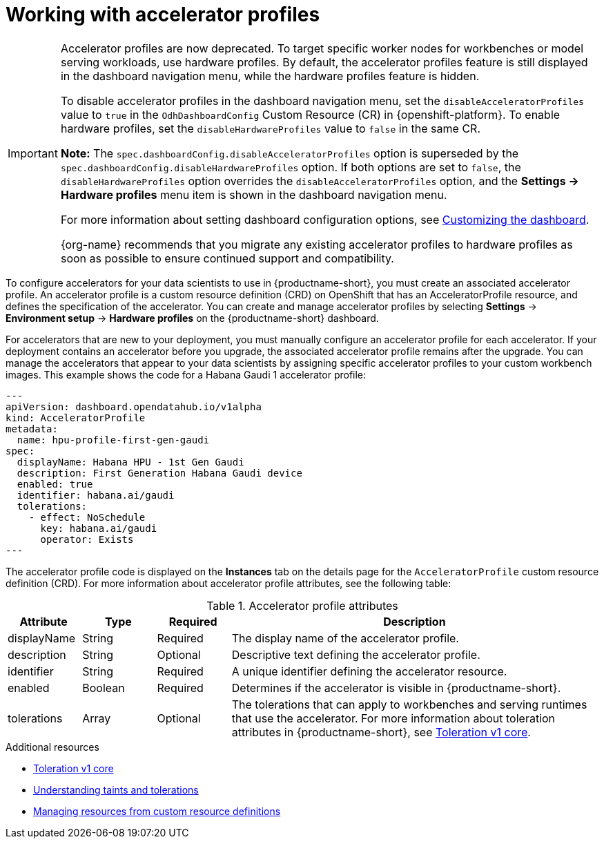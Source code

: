 :_module-type: CONCEPT

[id='working-with-accelerator-profiles_{context}']
= Working with accelerator profiles

[role='_abstract']

[IMPORTANT]
====
Accelerator profiles are now deprecated. To target specific worker nodes for workbenches or model serving workloads, use hardware profiles. By default, the accelerator profiles feature is still displayed in the dashboard navigation menu, while the hardware profiles feature is hidden. 

To disable accelerator profiles in the dashboard navigation menu, set the `disableAcceleratorProfiles` value to `true` in the `OdhDashboardConfig` Custom Resource (CR) in {openshift-platform}. To enable hardware profiles, set the `disableHardwareProfiles` value to `false` in the same CR.

*Note:* The `spec.dashboardConfig.disableAcceleratorProfiles` option is superseded by the `spec.dashboardConfig.disableHardwareProfiles` option. If both options are set to `false`, the `disableHardwareProfiles` option overrides the `disableAcceleratorProfiles` option, and the *Settings → Hardware profiles* menu item is shown in the dashboard navigation menu.

ifdef::upstream[]
For more information about setting dashboard configuration options, see link:{odhdocshome}/managing-resources/#customizing-the-dashboard[Customizing the dashboard].
endif::upstream[]
ifndef::upstream[]
For more information about setting dashboard configuration options, see link:{rhoaidocshome}{default-format-url}/managing_resources/customizing-the-dashboard[Customizing the dashboard].
endif::upstream[]

{org-name} recommends that you migrate any existing accelerator profiles to hardware profiles as soon as possible to ensure continued support and compatibility.
====
To configure accelerators for your data scientists to use in {productname-short}, you must create an associated accelerator profile. An accelerator profile is a custom resource definition (CRD) on OpenShift that has an AcceleratorProfile resource, and defines the specification of the accelerator. You can create and manage accelerator profiles by selecting *Settings* -> *Environment setup* -> *Hardware profiles* on the {productname-short} dashboard.

For accelerators that are new to your deployment, you must manually configure an accelerator profile for each accelerator. If your deployment contains an accelerator before you upgrade, the associated accelerator profile remains after the upgrade. You can manage the accelerators that appear to your data scientists by assigning specific accelerator profiles to your custom workbench images. This example shows the code for a Habana Gaudi 1 accelerator profile:
[source,yaml]
---
apiVersion: dashboard.opendatahub.io/v1alpha
kind: AcceleratorProfile
metadata:
  name: hpu-profile-first-gen-gaudi
spec:
  displayName: Habana HPU - 1st Gen Gaudi
  description: First Generation Habana Gaudi device
  enabled: true
  identifier: habana.ai/gaudi
  tolerations:
    - effect: NoSchedule
      key: habana.ai/gaudi
      operator: Exists
---

The accelerator profile code is displayed on the *Instances* tab on the details page for the `AcceleratorProfile` custom resource definition (CRD). For more information about accelerator profile attributes, see the following table: 

[id="table-accelerator-profile-attributes_{context}"]

.Accelerator profile attributes
[cols="1,1,1,5",header]
|===
| Attribute | Type | Required | Description  

| displayName
| String
| Required
| The display name of the accelerator profile.

| description
| String
| Optional
| Descriptive text defining the accelerator profile.

| identifier
| String
| Required
| A unique identifier defining the accelerator resource.

| enabled
| Boolean
| Required
| Determines if the accelerator is visible in {productname-short}.

| tolerations
| Array
| Optional
| The tolerations that can apply to workbenches and serving runtimes that use the accelerator. For more information about toleration attributes in {productname-short}, see link:https://kubernetes.io/docs/reference/generated/kubernetes-api/v1.23/#toleration-v1-core[Toleration v1 core].

|===

[role="_additional-resources"]
.Additional resources
* link:https://kubernetes.io/docs/reference/generated/kubernetes-api/v1.23/#toleration-v1-core[Toleration v1 core]
* link:https://docs.redhat.com/en/documentation/openshift_container_platform/{ocp-latest-version}/html/nodes/controlling-pod-placement-onto-nodes-scheduling#nodes-scheduler-taints-tolerations-about_nodes-scheduler-taints-tolerations[Understanding taints and tolerations]
* link:https://docs.redhat.com/en/documentation/openshift_container_platform/{ocp-latest-version}/html/operators/understanding-operators#crd-managing-resources-from-crds[Managing resources from custom resource definitions]
